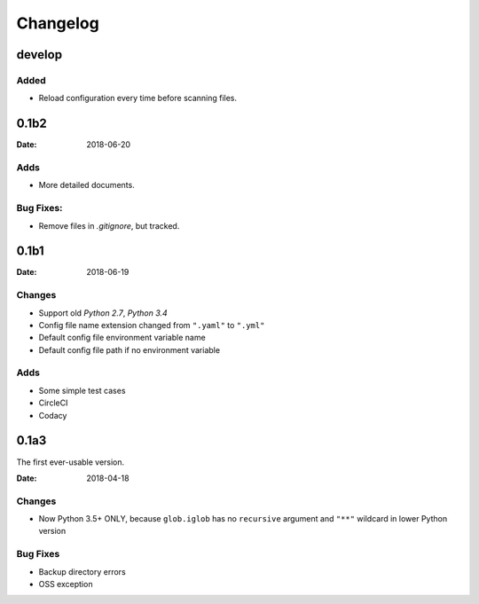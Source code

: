 Changelog
*********

develop
=======

Added
-----
* Reload configuration every time before scanning files.

0.1b2
=====

:Date: 2018-06-20

Adds
----
* More detailed documents.

Bug Fixes:
----------
* Remove files in `.gitignore`, but tracked.

0.1b1
=====

:Date: 2018-06-19

Changes
-------
* Support old `Python 2.7`, `Python 3.4`
* Config file name extension changed from ``".yaml"`` to ``".yml"``
* Default config file environment variable name
* Default config file path if no environment variable

Adds
----
* Some simple test cases
* CircleCI
* Codacy

0.1a3
=====
The first ever-usable version.

:Date: 2018-04-18

Changes
-------
* Now Python 3.5+ ONLY, because ``glob.iglob`` has no ``recursive`` argument and ``"**"`` wildcard in lower Python version

Bug Fixes
---------
* Backup directory errors
* OSS exception
